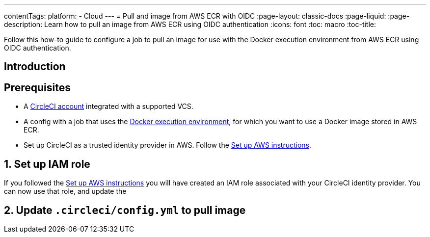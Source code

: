 ---
contentTags:
  platform:
  - Cloud
---
= Pull and image from AWS ECR with OIDC
:page-layout: classic-docs
:page-liquid:
:page-description: Learn how to pull an image from AWS ECR using OIDC authentication
:icons: font
:toc: macro
:toc-title:

Follow this how-to guide to configure a job to pull an image for use with the Docker execution environment from AWS ECR using OIDC authentication.

== Introduction

== Prerequisites

* A xref:first-steps#[CircleCI account] integrated with a supported VCS.
* A config with a job that uses the xref:using-docker#[Docker execution environment], for which you want to use a Docker image stored in AWS ECR.
* Set up CircleCI as a trusted identity provider in AWS. Follow the xref:openid-connect-tokens#set-up-aws[Set up AWS instructions].

== 1. Set up IAM role

If you followed the xref:openid-connect-tokens#set-up-aws[Set up AWS instructions] you will have created an IAM role associated with your CircleCI identity provider. You can now use that role, and update the

== 2. Update `.circleci/config.yml` to pull image


